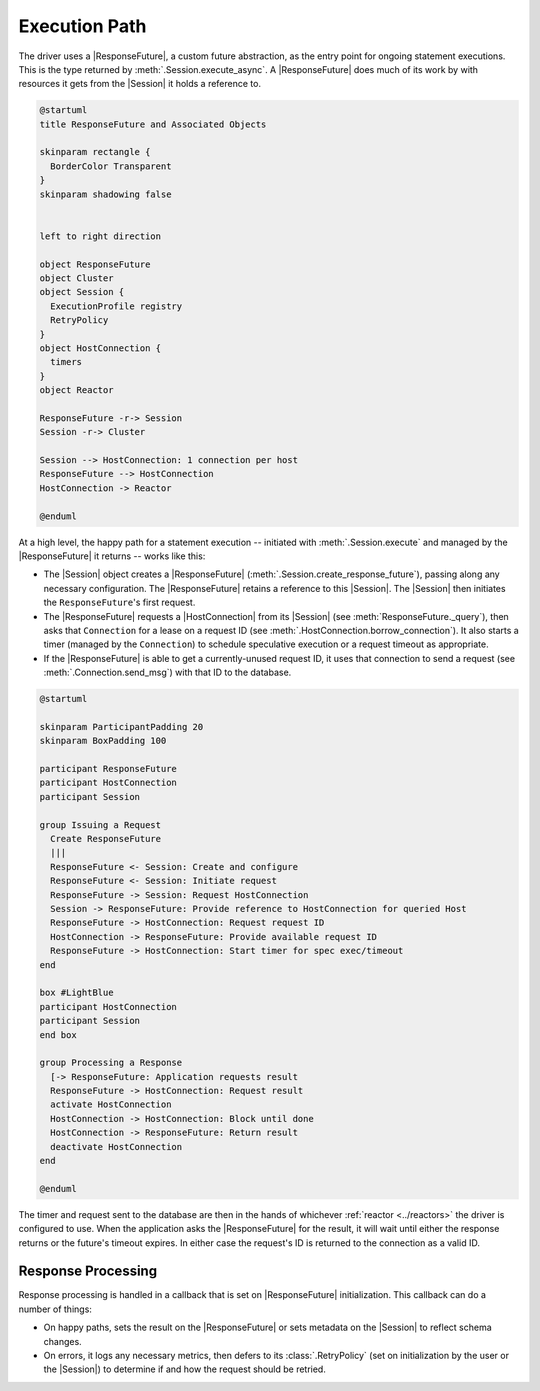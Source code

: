 Execution Path
==============

The driver uses a |ResponseFuture|, a custom future abstraction, as the
entry point for ongoing statement executions.
This is the type returned by :meth:`.Session.execute_async`.
A |ResponseFuture| does much of its work by with resources it gets from the
|Session| it holds a reference to.

.. code-block:: plantuml

    @startuml
    title ResponseFuture and Associated Objects

    skinparam rectangle {
      BorderColor Transparent
    }
    skinparam shadowing false


    left to right direction

    object ResponseFuture
    object Cluster
    object Session {
      ExecutionProfile registry
      RetryPolicy
    }
    object HostConnection {
      timers
    }
    object Reactor

    ResponseFuture -r-> Session
    Session -r-> Cluster

    Session --> HostConnection: 1 connection per host
    ResponseFuture --> HostConnection
    HostConnection -> Reactor

    @enduml


At a high level, the happy path for a statement execution -- initiated with
:meth:`.Session.execute` and managed by the |ResponseFuture| it returns --
works like this:

- The |Session| object creates a |ResponseFuture|
  (:meth:`.Session.create_response_future`), passing along any necessary
  configuration.
  The |ResponseFuture| retains a reference to this |Session|.
  The |Session| then initiates the ``ResponseFuture``\ 's first request.
- The |ResponseFuture| requests a |HostConnection| from its |Session|
  (see :meth:`ResponseFuture._query`), then asks that ``Connection`` for a lease on
  a request ID (see :meth:`.HostConnection.borrow_connection`).
  It also starts a timer (managed by the ``Connection``) to schedule speculative
  execution or a request timeout as appropriate.
- If the |ResponseFuture| is able to get a currently-unused request ID, it uses
  that connection to send a request (see :meth:`.Connection.send_msg`) with that ID
  to the database.

.. code-block:: plantuml

    @startuml

    skinparam ParticipantPadding 20
    skinparam BoxPadding 100

    participant ResponseFuture
    participant HostConnection
    participant Session

    group Issuing a Request
      Create ResponseFuture
      |||
      ResponseFuture <- Session: Create and configure
      ResponseFuture <- Session: Initiate request
      ResponseFuture -> Session: Request HostConnection
      Session -> ResponseFuture: Provide reference to HostConnection for queried Host
      ResponseFuture -> HostConnection: Request request ID
      HostConnection -> ResponseFuture: Provide available request ID
      ResponseFuture -> HostConnection: Start timer for spec exec/timeout
    end

    box #LightBlue
    participant HostConnection
    participant Session
    end box

    group Processing a Response
      [-> ResponseFuture: Application requests result
      ResponseFuture -> HostConnection: Request result
      activate HostConnection
      HostConnection -> HostConnection: Block until done
      HostConnection -> ResponseFuture: Return result
      deactivate HostConnection
    end

    @enduml


The timer and request sent to the database are then in the hands of whichever
:ref:`reactor <../reactors>` the driver is configured to use.
When the application asks the |ResponseFuture| for the result, it will wait
until either the response returns or the future's timeout expires.
In either case the request's ID is returned to the connection as a valid ID.

.. _response-processing:

Response Processing
-------------------

Response processing is handled in a callback that is set on |ResponseFuture|
initialization.
This callback can do a number of things:

- On happy paths, sets the result on the |ResponseFuture| or sets metadata on
  the |Session| to reflect schema changes.
- On errors, it logs any necessary metrics, then defers to its
  :class:`.RetryPolicy` (set on initialization by the user or the |Session|) to
  determine if and how the request should be retried.


.. |ResponseFuture| replace:: :class:`.ResponseFuture`
.. |Session| replace:: :class:`.Session`
.. |Connection| replace:: :class:`.Connection`
.. |HostConnection| replace:: :class:`.HostConnection`
